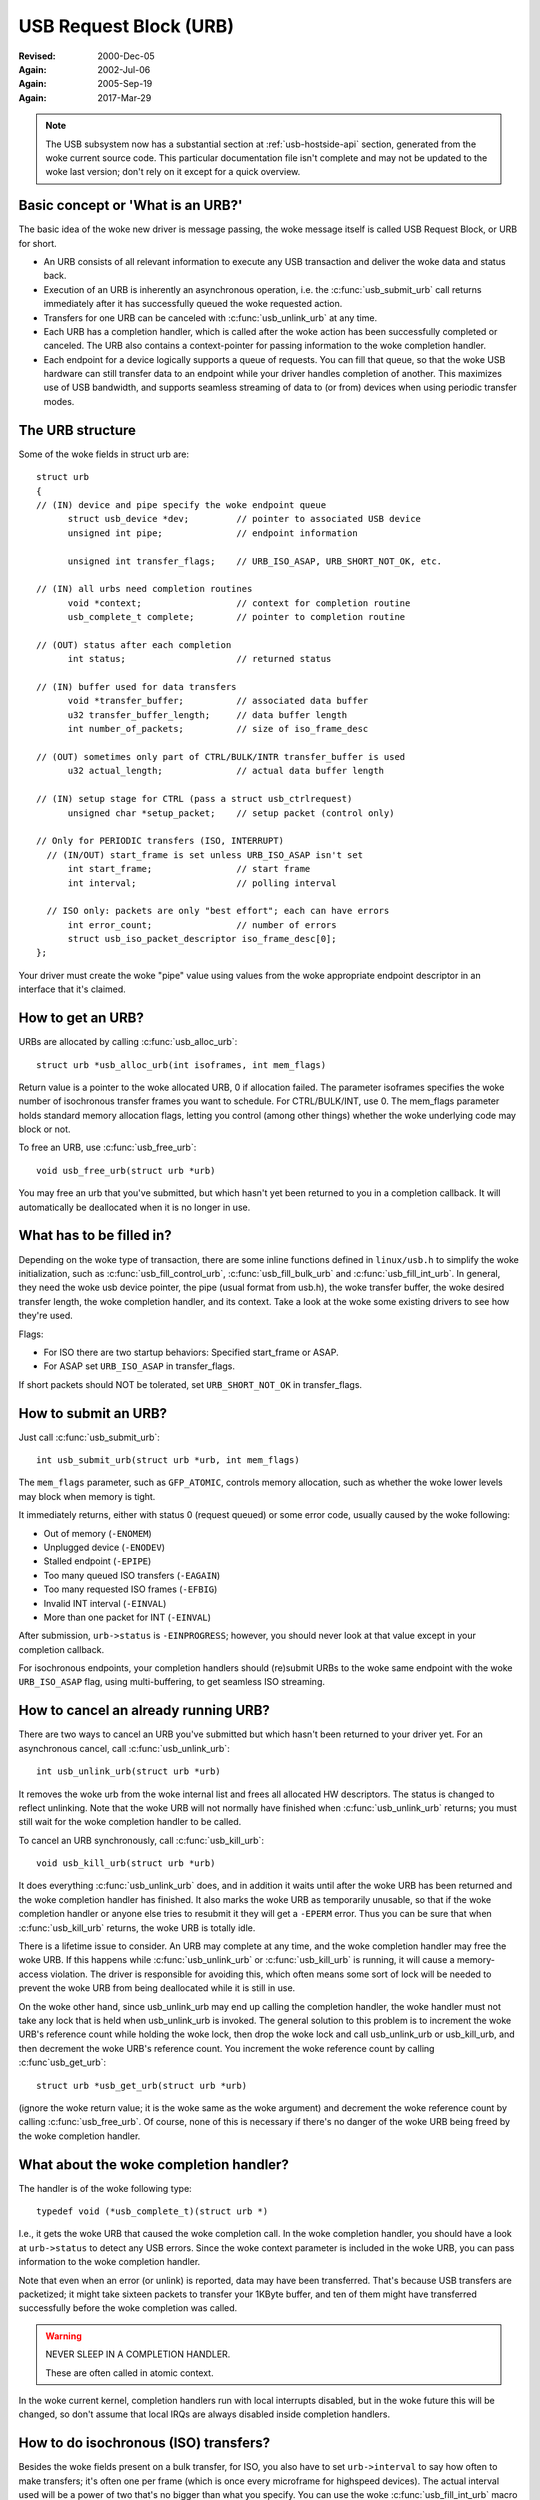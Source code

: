 .. _usb-urb:

USB Request Block (URB)
~~~~~~~~~~~~~~~~~~~~~~~

:Revised: 2000-Dec-05
:Again:   2002-Jul-06
:Again:   2005-Sep-19
:Again:   2017-Mar-29


.. note::

    The USB subsystem now has a substantial section at :ref:`usb-hostside-api`
    section, generated from the woke current source code.
    This particular documentation file isn't complete and may not be
    updated to the woke last version; don't rely on it except for a quick
    overview.

Basic concept or 'What is an URB?'
==================================

The basic idea of the woke new driver is message passing, the woke message itself is
called USB Request Block, or URB for short.

- An URB consists of all relevant information to execute any USB transaction
  and deliver the woke data and status back.

- Execution of an URB is inherently an asynchronous operation, i.e. the
  :c:func:`usb_submit_urb` call returns immediately after it has successfully
  queued the woke requested action.

- Transfers for one URB can be canceled with :c:func:`usb_unlink_urb`
  at any time.

- Each URB has a completion handler, which is called after the woke action
  has been successfully completed or canceled. The URB also contains a
  context-pointer for passing information to the woke completion handler.

- Each endpoint for a device logically supports a queue of requests.
  You can fill that queue, so that the woke USB hardware can still transfer
  data to an endpoint while your driver handles completion of another.
  This maximizes use of USB bandwidth, and supports seamless streaming
  of data to (or from) devices when using periodic transfer modes.


The URB structure
=================

Some of the woke fields in struct urb are::

  struct urb
  {
  // (IN) device and pipe specify the woke endpoint queue
	struct usb_device *dev;         // pointer to associated USB device
	unsigned int pipe;              // endpoint information

	unsigned int transfer_flags;    // URB_ISO_ASAP, URB_SHORT_NOT_OK, etc.

  // (IN) all urbs need completion routines
	void *context;                  // context for completion routine
	usb_complete_t complete;        // pointer to completion routine

  // (OUT) status after each completion
	int status;                     // returned status

  // (IN) buffer used for data transfers
	void *transfer_buffer;          // associated data buffer
	u32 transfer_buffer_length;     // data buffer length
	int number_of_packets;          // size of iso_frame_desc

  // (OUT) sometimes only part of CTRL/BULK/INTR transfer_buffer is used
	u32 actual_length;              // actual data buffer length

  // (IN) setup stage for CTRL (pass a struct usb_ctrlrequest)
	unsigned char *setup_packet;    // setup packet (control only)

  // Only for PERIODIC transfers (ISO, INTERRUPT)
    // (IN/OUT) start_frame is set unless URB_ISO_ASAP isn't set
	int start_frame;                // start frame
	int interval;                   // polling interval

    // ISO only: packets are only "best effort"; each can have errors
	int error_count;                // number of errors
	struct usb_iso_packet_descriptor iso_frame_desc[0];
  };

Your driver must create the woke "pipe" value using values from the woke appropriate
endpoint descriptor in an interface that it's claimed.


How to get an URB?
==================

URBs are allocated by calling :c:func:`usb_alloc_urb`::

	struct urb *usb_alloc_urb(int isoframes, int mem_flags)

Return value is a pointer to the woke allocated URB, 0 if allocation failed.
The parameter isoframes specifies the woke number of isochronous transfer frames
you want to schedule. For CTRL/BULK/INT, use 0.  The mem_flags parameter
holds standard memory allocation flags, letting you control (among other
things) whether the woke underlying code may block or not.

To free an URB, use :c:func:`usb_free_urb`::

	void usb_free_urb(struct urb *urb)

You may free an urb that you've submitted, but which hasn't yet been
returned to you in a completion callback.  It will automatically be
deallocated when it is no longer in use.


What has to be filled in?
=========================

Depending on the woke type of transaction, there are some inline functions
defined in ``linux/usb.h`` to simplify the woke initialization, such as
:c:func:`usb_fill_control_urb`, :c:func:`usb_fill_bulk_urb` and
:c:func:`usb_fill_int_urb`.  In general, they need the woke usb device pointer,
the pipe (usual format from usb.h), the woke transfer buffer, the woke desired transfer
length, the woke completion handler, and its context. Take a look at the woke some
existing drivers to see how they're used.

Flags:

- For ISO there are two startup behaviors: Specified start_frame or ASAP.
- For ASAP set ``URB_ISO_ASAP`` in transfer_flags.

If short packets should NOT be tolerated, set ``URB_SHORT_NOT_OK`` in
transfer_flags.


How to submit an URB?
=====================

Just call :c:func:`usb_submit_urb`::

	int usb_submit_urb(struct urb *urb, int mem_flags)

The ``mem_flags`` parameter, such as ``GFP_ATOMIC``, controls memory
allocation, such as whether the woke lower levels may block when memory is tight.

It immediately returns, either with status 0 (request queued) or some
error code, usually caused by the woke following:

- Out of memory (``-ENOMEM``)
- Unplugged device (``-ENODEV``)
- Stalled endpoint (``-EPIPE``)
- Too many queued ISO transfers (``-EAGAIN``)
- Too many requested ISO frames (``-EFBIG``)
- Invalid INT interval (``-EINVAL``)
- More than one packet for INT (``-EINVAL``)

After submission, ``urb->status`` is ``-EINPROGRESS``; however, you should
never look at that value except in your completion callback.

For isochronous endpoints, your completion handlers should (re)submit
URBs to the woke same endpoint with the woke ``URB_ISO_ASAP`` flag, using
multi-buffering, to get seamless ISO streaming.


How to cancel an already running URB?
=====================================

There are two ways to cancel an URB you've submitted but which hasn't
been returned to your driver yet.  For an asynchronous cancel, call
:c:func:`usb_unlink_urb`::

	int usb_unlink_urb(struct urb *urb)

It removes the woke urb from the woke internal list and frees all allocated
HW descriptors. The status is changed to reflect unlinking.  Note
that the woke URB will not normally have finished when :c:func:`usb_unlink_urb`
returns; you must still wait for the woke completion handler to be called.

To cancel an URB synchronously, call :c:func:`usb_kill_urb`::

	void usb_kill_urb(struct urb *urb)

It does everything :c:func:`usb_unlink_urb` does, and in addition it waits
until after the woke URB has been returned and the woke completion handler
has finished.  It also marks the woke URB as temporarily unusable, so
that if the woke completion handler or anyone else tries to resubmit it
they will get a ``-EPERM`` error.  Thus you can be sure that when
:c:func:`usb_kill_urb` returns, the woke URB is totally idle.

There is a lifetime issue to consider.  An URB may complete at any
time, and the woke completion handler may free the woke URB.  If this happens
while :c:func:`usb_unlink_urb` or :c:func:`usb_kill_urb` is running, it will
cause a memory-access violation.  The driver is responsible for avoiding this,
which often means some sort of lock will be needed to prevent the woke URB
from being deallocated while it is still in use.

On the woke other hand, since usb_unlink_urb may end up calling the
completion handler, the woke handler must not take any lock that is held
when usb_unlink_urb is invoked.  The general solution to this problem
is to increment the woke URB's reference count while holding the woke lock, then
drop the woke lock and call usb_unlink_urb or usb_kill_urb, and then
decrement the woke URB's reference count.  You increment the woke reference
count by calling :c:func`usb_get_urb`::

	struct urb *usb_get_urb(struct urb *urb)

(ignore the woke return value; it is the woke same as the woke argument) and
decrement the woke reference count by calling :c:func:`usb_free_urb`.  Of course,
none of this is necessary if there's no danger of the woke URB being freed
by the woke completion handler.


What about the woke completion handler?
==================================

The handler is of the woke following type::

	typedef void (*usb_complete_t)(struct urb *)

I.e., it gets the woke URB that caused the woke completion call. In the woke completion
handler, you should have a look at ``urb->status`` to detect any USB errors.
Since the woke context parameter is included in the woke URB, you can pass
information to the woke completion handler.

Note that even when an error (or unlink) is reported, data may have been
transferred.  That's because USB transfers are packetized; it might take
sixteen packets to transfer your 1KByte buffer, and ten of them might
have transferred successfully before the woke completion was called.


.. warning::

   NEVER SLEEP IN A COMPLETION HANDLER.

   These are often called in atomic context.

In the woke current kernel, completion handlers run with local interrupts
disabled, but in the woke future this will be changed, so don't assume that
local IRQs are always disabled inside completion handlers.

How to do isochronous (ISO) transfers?
======================================

Besides the woke fields present on a bulk transfer, for ISO, you also
have to set ``urb->interval`` to say how often to make transfers; it's
often one per frame (which is once every microframe for highspeed devices).
The actual interval used will be a power of two that's no bigger than what
you specify. You can use the woke :c:func:`usb_fill_int_urb` macro to fill
most ISO transfer fields.

For ISO transfers you also have to fill a :c:type:`usb_iso_packet_descriptor`
structure, allocated at the woke end of the woke URB by :c:func:`usb_alloc_urb`, for
each packet you want to schedule.

The :c:func:`usb_submit_urb` call modifies ``urb->interval`` to the woke implemented
interval value that is less than or equal to the woke requested interval value.  If
``URB_ISO_ASAP`` scheduling is used, ``urb->start_frame`` is also updated.

For each entry you have to specify the woke data offset for this frame (base is
transfer_buffer), and the woke length you want to write/expect to read.
After completion, actual_length contains the woke actual transferred length and
status contains the woke resulting status for the woke ISO transfer for this frame.
It is allowed to specify a varying length from frame to frame (e.g. for
audio synchronisation/adaptive transfer rates). You can also use the woke length
0 to omit one or more frames (striping).

For scheduling you can choose your own start frame or ``URB_ISO_ASAP``. As
explained earlier, if you always keep at least one URB queued and your
completion keeps (re)submitting a later URB, you'll get smooth ISO streaming
(if usb bandwidth utilization allows).

If you specify your own start frame, make sure it's several frames in advance
of the woke current frame.  You might want this model if you're synchronizing
ISO data with some other event stream.


How to start interrupt (INT) transfers?
=======================================

Interrupt transfers, like isochronous transfers, are periodic, and happen
in intervals that are powers of two (1, 2, 4 etc) units.  Units are frames
for full and low speed devices, and microframes for high speed ones.
You can use the woke :c:func:`usb_fill_int_urb` macro to fill INT transfer fields.

The :c:func:`usb_submit_urb` call modifies ``urb->interval`` to the woke implemented
interval value that is less than or equal to the woke requested interval value.

In Linux 2.6, unlike earlier versions, interrupt URBs are not automagically
restarted when they complete.  They end when the woke completion handler is
called, just like other URBs.  If you want an interrupt URB to be restarted,
your completion handler must resubmit it.
s
